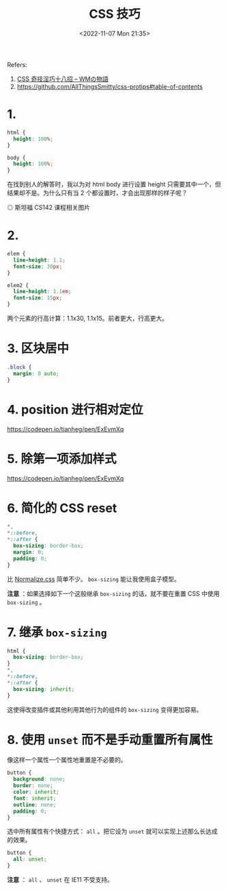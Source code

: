 #+TITLE: CSS 技巧
#+DATE: <2022-11-07 Mon 21:35>
#+TAGS[]: 技术 CSS

Refers:

1. [[http://blog.kidwm.net/390][CSS 奇技淫巧十八招 -- WMの物語]]
2. [[https://github.com/AllThingsSmitty/css-protips#table-of-contents]]

* 1.

#+BEGIN_SRC css
html {
  height: 100%;
}

body {
  height: 100%;
}
#+END_SRC

在找到别人的解答时，我以为对 html body 进行设置 height 只需要其中一个，但结果却不是。为什么只有当 2 个都设置时，才会出现那样的样子呢？

#+BEGIN_EXPORT html
<img src="/images/stanford-cs142-project1versionA.png" alt="斯坦福 CS142 课程相关图片">
<span class="caption">◎ 斯坦福 CS142 课程相关图片</span>
#+END_EXPORT

* 2.

#+BEGIN_SRC css
elem {
  line-height: 1.1;
  font-size: 30px;
}

elem2 {
  line-height: 1.1em;
  font-size: 15px;
}
#+END_SRC

两个元素的行高计算：1.1x30, 1.1x15。前者更大，行高更大。

* 3. 区块居中

#+BEGIN_SRC css
.block {
  margin: 0 auto;
}
#+END_SRC

* 4. position 进行相对定位

[[https://codepen.io/tianheg/pen/ExEvmXq]]

* 5. 除第一项添加样式

[[https://codepen.io/tianheg/pen/ExEvmXq]]

* 6. 简化的 CSS reset

#+BEGIN_SRC css
*,
*::before,
*::after {
  box-sizing: border-box;
  margin: 0;
  padding: 0;
}
#+END_SRC

比 [[http://necolas.github.io/normalize.css/][Normalize.css]] 简单不少。 =box-sizing= 能让我使用盒子模型。

*注意* ：如果选择如下一个这般继承 =box-sizing= 的话，就不要在重置 CSS 中使用 =box-sizing= 。

* 7. 继承 =box-sizing=

#+BEGIN_SRC css
html {
  box-sizing: border-box;
}
*,
*::before,
*::after {
  box-sizing: inherit;
}
#+END_SRC

这使得改变插件或其他利用其他行为的组件的 =box-sizing= 变得更加容易。

* 8. 使用 =unset= 而不是手动重置所有属性

像这样一个属性一个属性地重置是不必要的。

#+BEGIN_SRC css
button {
  background: none;
  border: none;
  color: inherit;
  font: inherit;
  outline: none;
  padding: 0;
}
#+END_SRC

选中所有属性有个快捷方式： =all= 。把它设为 =unset= 就可以实现上述那么长达成的效果。

#+BEGIN_SRC css
button {
  all: unset;
}
#+END_SRC

*注意* ： =all= 、 =unset= 在 IE11 不受支持。
